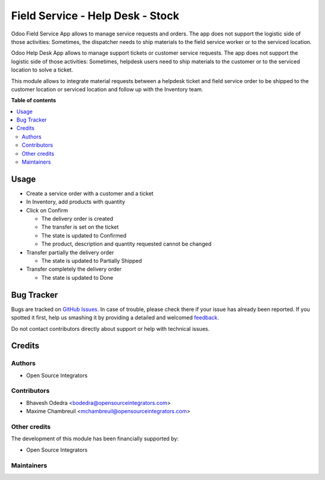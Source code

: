 =================================
Field Service - Help Desk - Stock
=================================

.. |badge1| image:: https://img.shields.io/badge/maturity-Beta-yellow.png
    :target: https://odoo-community.org/page/development-status
    :alt: Beta
.. |badge2| image:: https://img.shields.io/badge/licence-LGPL--3-blue.png
    :target: http://www.gnu.org/licenses/lgpl-3.0-standalone.html
    :alt: License: LGPL-3

|badge1| |badge2| 

Odoo Field Service App allows to manage service requests and orders. The app
does not support the logistic side of those activities: Sometimes, the
dispatcher needs to ship materials to the field service worker or to the
serviced location.

Odoo Help Desk App allows to manage support tickets or customer service requests.
The app does not support the logistic side of those activities: Sometimes,
helpdesk users need to ship materials to the customer or to the serviced
location to solve a ticket.

This module allows to integrate material requests between a helpdesk ticket and
field service order to be shipped to the customer location or serviced location
and follow up with the Inventory team.

**Table of contents**

.. contents::
   :local:

Usage
=====

* Create a service order with a customer and a ticket
* In Inventory, add products with quantity
* Click on Confirm

  * The delivery order is created
  * The transfer is set on the ticket
  * The state is updated to Confirmed
  * The product, description and quantity requested cannot be changed

* Transfer partially the delivery order

  * The state is updated to Partially Shipped

* Transfer completely the delivery order

  * The state is updated to Done

Bug Tracker
===========

Bugs are tracked on `GitHub Issues <https://github.com/ursais/12.0/issues>`_.
In case of trouble, please check there if your issue has already been reported.
If you spotted it first, help us smashing it by providing a detailed and welcomed
`feedback <https://github.com/ursais/12.0/issues/new?body=module:%20fieldservice_helpdesk_stock%0Aversion:%2011.0%0A%0A**Steps%20to%20reproduce**%0A-%20...%0A%0A**Current%20behavior**%0A%0A**Expected%20behavior**>`_.

Do not contact contributors directly about support or help with technical issues.

Credits
=======

Authors
~~~~~~~

* Open Source Integrators

Contributors
~~~~~~~~~~~~

* Bhavesh Odedra <bodedra@opensourceintegrators.com>
* Maxime Chambreuil <mchambreuil@opensourceintegrators.com>

Other credits
~~~~~~~~~~~~~

The development of this module has been financially supported by:

* Open Source Integrators

Maintainers
~~~~~~~~~~~

.. |maintainer-max3903| image:: https://github.com/max3903.png?size=40px
    :target: https://github.com/max3903
    :alt: max3903
.. |maintainer-bodedra| image:: https://github.com/bodedra.png?size=40px
    :target: https://github.com/bodedra
    :alt: bodedra

|maintainer-max3903| |maintainer-bodedra| 
